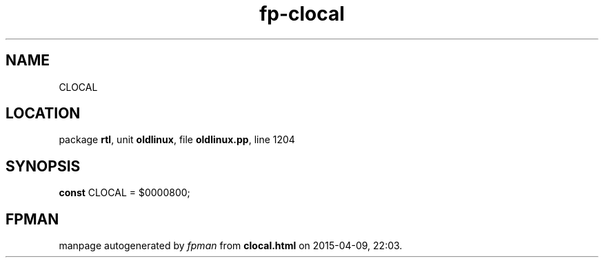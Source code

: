 .\" file autogenerated by fpman
.TH "fp-clocal" 3 "2014-03-14" "fpman" "Free Pascal Programmer's Manual"
.SH NAME
CLOCAL
.SH LOCATION
package \fBrtl\fR, unit \fBoldlinux\fR, file \fBoldlinux.pp\fR, line 1204
.SH SYNOPSIS
\fBconst\fR CLOCAL = $0000800;

.SH FPMAN
manpage autogenerated by \fIfpman\fR from \fBclocal.html\fR on 2015-04-09, 22:03.

